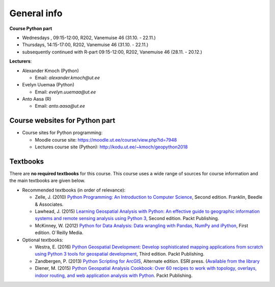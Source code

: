 General info
============

**Course Python part**

- Wednesdays , 09:15-12:00, R202, Vanemuise 46 (31.10. - 22.11.)
- Thursdays, 14:15-17:00, R202, Vanemuise 46 (31.10. - 22.11.)
- subsequently continued with R-part 09:15-12:00, R202, Vanemuise 46 (28.11. - 20.12.)

**Lecturers**:

* Alexander Kmoch (Python)

  * Email: *alexander.kmoch@ut.ee*

* Evelyn Uuemaa (Python)

  * Email: *evelyn.uuemaa@ut.ee*

* Anto Aasa (R)

  * Email: *anto.aasa@ut.ee*


Course websites for Python part
-------------------------------

- Course sites for Python programming:

  - Moodle course site: `<https://moodle.ut.ee/course/view.php?id=7948>`_
  - Lectures course site (Python): `<http://kodu.ut.ee/~kmoch/geopython2018>`_


Textbooks
---------

There are **no required textbooks** for this course. This course uses a wide range of sources for course information and the main textbooks are given below.

- Recommended textbooks (in order of relevance):

  - Zelle, J. (2010) `Python Programming: An Introduction to Computer Science <http://mcsp.wartburg.edu/zelle/python/ppics2/index.html>`_, Second edition. Franklin, Beedle & Associates.
  - Lawhead, J. (2015) `Learning Geospatial Analysis with Python: An effective guide to geographic information systems and remote sensing analysis using Python 3 <https://www.packtpub.com/application-development/learning-geospatial-analysis-python-second-edition>`_, Second edition. Packt Publishing.
  - McKinney, W. (2012) `Python for Data Analysis: Data wrangling with Pandas, NumPy and iPython <http://www.amazon.com/Python-Data-Analysis-Wrangling-IPython/dp/1449319793>`_, First edition. O´Reilly Media.

- Optional textbooks:

  - Westra, E. (2016) `Python Geospatial Development: Develop sophisticated mapping applications from scratch using Python 3 tools for geospatial development <https://www.packtpub.com/application-development/python-geospatial-development-third-edition>`_, Third edition. Packt Publishing.
  - Zandbergen, P. (2013) `Python Scripting for ArcGIS <https://www.amazon.com/Python-Scripting-ArcGIS-Paul-Zandbergen/dp/1589482824/ref=asap_bc?ie=UTF8>`_, Alternate edition. ESRI press. (`Available from the library <https://helka.linneanet.fi/cgi-bin/Pwebrecon.cgi?Search_Arg=Python+scripting+for+ArcGIS&Search_Code=TALL&SL=None&PID=PNf7cMJlQOsRhdelSvtktIwh3_E04&SEQ=20160912155918&CNT=50&HIST=1&SEARCH_FROM_TITLES_PAGE=Y>`_
  - Diener, M. (2015) `Python Geospatial Analysis Cookbook: Over 60 recipes to work with topology, overlays, indoor routing, and web application analysis with Python <https://www.packtpub.com/big-data-and-business-intelligence/python-geospatial-analysis-cookbook>`_. Packt Publishing.
